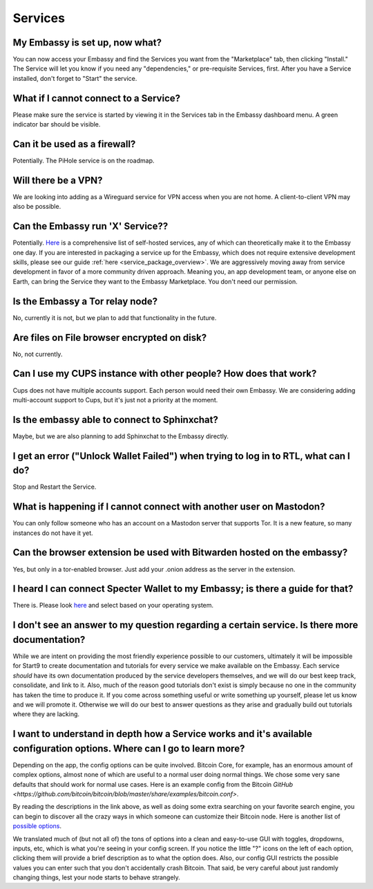 ********
Services
********

My Embassy is set up, now what?
-------------------------------
You can now access your Embassy and find the Services you want from the "Marketplace" tab, then clicking "Install."  The Service will let you know if you need any "dependencies," or pre-requisite Services, first.  After you have a Service installed, don't forget to "Start" the service.

What if I cannot connect to a Service?
--------------------------------------
Please make sure the service is started by viewing it in the Services tab in the Embassy dashboard menu. A green indicator bar should be visible.

Can it be used as a firewall?
-----------------------------
Potentially. The PiHole service is on the roadmap.

Will there be a VPN?
--------------------
We are looking into adding as a Wireguard service for VPN access when you are not home.  A client-to-client VPN may also be possible.

Can the Embassy run 'X' Service??
---------------------------------
Potentially.  `Here <https://github.com/awesome-selfhosted/awesome-selfhosted>`_ is a comprehensive list of self-hosted services, any of which can theoretically make it to the Embassy one day.
If you are interested in packaging a service up for the Embassy, which does not require extensive development skills, please see our guide :ref:`here <service_package_overview>`.
We are aggressively moving away from service development in favor of a more community driven approach. Meaning you, an app development team, or anyone else on Earth, can bring the Service they want to the Embassy Marketplace. You don't need our permission.

Is the Embassy a Tor relay node?
--------------------------------
No, currently it is not, but we plan to add that functionality in the future.

Are files on File browser encrypted on disk?
--------------------------------------------
No, not currently.

Can I use my CUPS instance with other people? How does that work?
-----------------------------------------------------------------
Cups does not have multiple accounts support. Each person would need their own Embassy. We are considering adding multi-account support to Cups, but it's just not a priority at the moment.

Is the embassy able to connect to Sphinxchat?
---------------------------------------------
Maybe, but we are also planning to add Sphinxchat to the Embassy directly.

I get an error ("Unlock Wallet Failed") when trying to log in to RTL, what can I do?
------------------------------------------------------------------------------------
Stop and Restart the Service.

What is happening if I cannot connect with another user on Mastodon?
--------------------------------------------------------------------
You can only follow someone who has an account on a Mastodon server that supports Tor. It is a new feature, so many instances do not have it yet.

Can the browser extension be used with Bitwarden hosted on the embassy?
-----------------------------------------------------------------------
Yes, but only in a tor-enabled browser.  Just add your .onion address as the server in the extension.

I heard I can connect Specter Wallet to my Embassy; is there a guide for that?
------------------------------------------------------------------------------
There is.  Please look `here <https://github.com/Start9Labs/bitcoind-wrapper/tree/master/docs/integrations/specter>`_ and select based on your operating system.

I don't see an answer to my question regarding a certain service.  Is there more documentation?
-----------------------------------------------------------------------------------------------
While we are intent on providing the most friendly experience possible to our customers, ultimately it will be impossible for Start9 to create documentation and tutorials for every service we make available on the Embassy.  Each service *should* have its own documentation produced by the service developers themselves, and we will do our best keep track, consolidate, and link to it.  Also, much of the reason good tutorials don't exist is simply because no one in the community has taken the time to produce it.  If you come across something useful or write something up yourself, please let us know and we will promote it.  Otherwise we will do our best to answer questions as they arise and gradually build out tutorials where they are lacking.

I want to understand in depth how a Service works and it's available configuration options.  Where can I go to learn more?
--------------------------------------------------------------------------------------------------------------------------
Depending on the app, the config options can be quite involved. Bitcoin Core, for example, has an enormous amount of complex options, almost none of which are useful to a normal user doing normal things. We chose some very sane defaults that should work for normal use cases. Here is an example config from the Bitcoin `GitHub <https://github.com/bitcoin/bitcoin/blob/master/share/examples/bitcoin.conf>`.

By reading the descriptions in the link above, as well as doing some extra searching on your favorite search engine, you can begin to discover all the crazy ways in which someone can customize their Bitcoin node. Here is another list of `possible options <https://en.bitcoinwiki.org/wiki/Running_Bitcoind>`_.

We translated much of (but not all of) the tons of options into a clean and easy-to-use GUI with toggles, dropdowns, inputs, etc, which is what you're seeing in your config screen. If you notice the little "?" icons on the left of each option, clicking them will provide a brief description as to what the option does. Also, our config GUI restricts the possible values you can enter such that you don't accidentally crash Bitcoin. That said, be very careful about just randomly changing things, lest your node starts to behave strangely.
